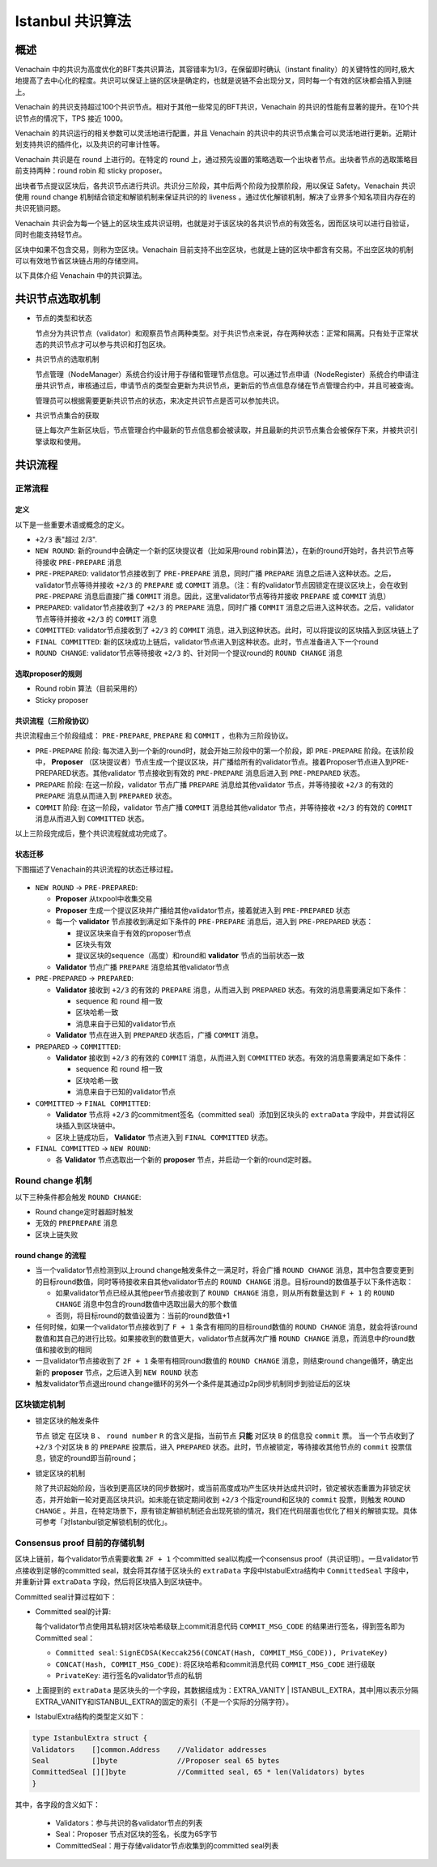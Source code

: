 .. _ibft:

====================
Istanbul 共识算法
====================

概述
=======

Venachain
中的共识为高度优化的BFT类共识算法，其容错率为1/3，在保留即时确认（instant
finality）的关键特性的同时,极大地提高了去中心化的程度。共识可以保证上链的区块是确定的，也就是说链不会出现分叉，同时每一个有效的区块都会插入到链上。

Venachain
的共识支持超过100个共识节点。相对于其他一些常见的BFT共识，Venachain
的共识的性能有显著的提升。在10个共识节点的情况下，TPS 接近 1000。

Venachain 的共识运行的相关参数可以灵活地进行配置，并且 Venachain
的共识中的共识节点集合可以灵活地进行更新。近期计划支持共识的插件化，以及共识的可审计性等。

Venachain 共识是在 round 上进行的。在特定的 round
上，通过预先设置的策略选取一个出块者节点。出块者节点的选取策略目前支持两种：round
robin 和 sticky proposer。

出块者节点提议区块后，各共识节点进行共识。共识分三阶段，其中后两个阶段为投票阶段，用以保证
Safety。Venachain 共识使用 round change
机制结合锁定和解锁机制来保证共识的的 liveness
。通过优化解锁机制，解决了业界多个知名项目内存在的共识死锁问题。

Venachain
共识会为每一个链上的区块生成共识证明，也就是对于该区块的各共识节点的有效签名，因而区块可以进行自验证，同时也能支持轻节点。

区块中如果不包含交易，则称为空区块。Venachain
目前支持不出空区块，也就是上链的区块中都含有交易。不出空区块的机制可以有效地节省区块链占用的存储空间。

以下具体介绍 Venachain 中的共识算法。

共识节点选取机制
===================

-  节点的类型和状态

   节点分为共识节点（validator）和观察员节点两种类型。对于共识节点来说，存在两种状态：正常和隔离。只有处于正常状态的共识节点才可以参与共识和打包区块。

-  共识节点的选取机制

   节点管理（NodeManager）系统合约设计用于存储和管理节点信息。可以通过节点申请（NodeRegister）系统合约申请注册共识节点，审核通过后，申请节点的类型会更新为共识节点，更新后的节点信息存储在节点管理合约中，并且可被查询。

   管理员可以根据需要更新共识节点的状态，来决定共识节点是否可以参加共识。

-  共识节点集合的获取

   链上每次产生新区块后，节点管理合约中最新的节点信息都会被读取，并且最新的共识节点集合会被保存下来，并被共识引擎读取和使用。

共识流程
=============

正常流程
^^^^^^^^^

定义
-----

以下是一些重要术语或概念的定义。

-  ``+2/3`` 表"超过 2/3".

-  ``NEW ROUND``: 新的round中会确定一个新的区块提议者（比如采用round
   robin算法），在新的round开始时，各共识节点等待接收 ``PRE-PREPARE`` 消息
   
-  ``PRE-PREPARED``: validator节点接收到了 ``PRE-PREPARE``
   消息，同时广播 ``PREPARE`` 消息之后进入这种状态。之后，validator节点等待并接收 ``+2/3`` 的 ``PREPARE``
   或 ``COMMIT``
   消息。（注：有的validator节点因锁定在提议区块上，会在收到 ``PRE-PREPARE``
   消息后直接广播 ``COMMIT``
   消息。因此，这里validator节点等待并接收 ``PREPARE`` 或 ``COMMIT``
   消息）
   
-  ``PREPARED``:
   validator节点接收到了 ``+2/3`` 的 ``PREPARE`` 消息，同时广播 ``COMMIT`` 消息之后进入这种状态。之后，validator节点等待并接收 ``+2/3`` 的 ``COMMIT`` 消息
   
-  ``COMMITTED``: validator节点接收到了 ``+2/3`` 的 ``COMMIT`` 消息，进入到这种状态。此时，可以将提议的区块插入到区块链上了
   
-  ``FINAL COMMITTED``:
   新的区块成功上链后，validator节点进入到这种状态。此时，节点准备进入下一个round
   
-  ``ROUND CHANGE``:
   validator节点等待接收 ``+2/3`` 的、针对同一个提议round的 ``ROUND CHANGE`` 消息

选取proposer的规则
---------------------

-  Round robin 算法（目前采用的）

-  Sticky proposer

共识流程（三阶段协议）
----------------------

共识流程由三个阶段组成： ``PRE-PREPARE``, ``PREPARE`` 和 ``COMMIT`` ，也称为三阶段协议。

-  ``PRE-PREPARE`` 阶段:
   每次进入到一个新的round时，就会开始三阶段中的第一个阶段，即 ``PRE-PREPARE`` 阶段。在该阶段中， **Proposer** （区块提议者）节点生成一个提议区块，并广播给所有的validator节点。接着Proposer节点进入到PRE-PREPARED状态。其他validator
   节点接收到有效的 ``PRE-PREPARE`` 消息后进入到 ``PRE-PREPARED`` 状态。
   
-  ``PREPARE`` 阶段: 在这一阶段，validator
   节点广播 ``PREPARE`` 消息给其他validator 节点，并等待接收 ``+2/3``
   的有效的 ``PREPARE`` 消息从而进入到 ``PREPARED`` 状态。
   
-  ``COMMIT`` 阶段: 在这一阶段，validator 节点广播 ``COMMIT`` 消息给其他validator 节点，并等待接收 ``+2/3`` 的有效的 ``COMMIT`` 消息从而进入到 ``COMMITTED`` 状态。

以上三阶段完成后，整个共识流程就成功完成了。

状态迁移
-----------

下图描述了Venachain的共识流程的状态迁移过程。

.. figure:: ../../../images/design/consensus/istanbul_state_flow.jpg

-  ``NEW ROUND`` -> ``PRE-PREPARED``:

   +  **Proposer** 从txpool中收集交易
   
   +  **Proposer** 生成一个提议区块并广播给其他validator节点，接着就进入到 ``PRE-PREPARED`` 状态
	  
   +  每一个 **validator** 节点接收到满足如下条件的 ``PRE-PREPARE`` 消息后，进入到 ``PRE-PREPARED`` 状态：

      *  提议区块来自于有效的proposer节点
	  
      *  区块头有效
	  
      *  提议区块的sequence（高度）和round和 **validator** 节点的当前状态一致

   +  **Validator** 节点广播 ``PREPARE`` 消息给其他validator节点

-  ``PRE-PREPARED`` -> ``PREPARED``:

   +  **Validator** 接收到 ``+2/3`` 的有效的 ``PREPARE`` 消息，从而进入到 ``PREPARED`` 状态。有效的消息需要满足如下条件：

      *  sequence 和 round 相一致
	  
      *  区块哈希一致
	  
      *  消息来自于已知的validator节点

   +  **Validator**
      节点在进入到 ``PREPARED`` 状态后，广播 ``COMMIT`` 消息。

-  ``PREPARED`` -> ``COMMITTED``:

   +  **Validator** 接收到 ``+2/3`` 的有效的 ``COMMIT``
      消息，从而进入到 ``COMMITTED`` 状态。有效的消息需要满足如下条件：

      *  sequence 和 round 相一致
	  
      *  区块哈希一致
	  
      *  消息来自于已知的validator节点

-  ``COMMITTED`` -> ``FINAL COMMITTED``:

   +  **Validator** 节点将 ``+2/3`` 的commitment签名（committed seal）添加到区块头的 ``extraData`` 字段中，并尝试将区块插入到区块链中。
   +  区块上链成功后， **Validator** 节点进入到 ``FINAL COMMITTED`` 状态。

-  ``FINAL COMMITTED`` -> ``NEW ROUND``:

   +  各 **Validator** 节点选取出一个新的 **proposer** 节点，并启动一个新的round定时器。

Round change 机制
^^^^^^^^^^^^^^^^^^^^^

以下三种条件都会触发 ``ROUND CHANGE``:

-  Round change定时器超时触发

-  无效的 ``PREPREPARE`` 消息

-  区块上链失败

round change 的流程
------------------------

-  当一个validator节点检测到以上round change触发条件之一满足时，将会广播 ``ROUND CHANGE`` 消息，其中包含要变更到的目标round数值，同时等待接收来自其他validator节点的 ``ROUND CHANGE`` 消息。目标round的数值基于以下条件选取：

   +  如果validator节点已经从其他peer节点接收到了 ``ROUND CHANGE`` 消息，则从所有数量达到 ``F + 1`` 的 ``ROUND CHANGE`` 消息中包含的round数值中选取出最大的那个数值
	  
   +  否则，将目标round的数值设置为：当前的round数值+1

-  任何时候，如果一个validator节点接收到了 ``F + 1`` 条含有相同的目标round数值的 ``ROUND CHANGE`` 消息，就会将该round数值和其自己的进行比较。如果接收到的数值更大，validator节点就再次广播 ``ROUND CHANGE`` 消息，而消息中的round数值和接收到的相同
   
-  一旦validator节点接收到了 ``2F + 1`` 条带有相同round数值的 ``ROUND CHANGE`` 消息，则结束round change循环，确定出新的 **proposer** 节点，之后进入到 ``NEW ROUND`` 状态
   
-  触发validator节点退出round
   change循环的另外一个条件是其通过p2p同步机制同步到验证后的区块

区块锁定机制
^^^^^^^^^^^^^^^^

-  锁定区块的触发条件

   节点 ``锁定`` 在区块 ``B`` 、 ``round number`` ``R`` 的含义是指，当前节点 **只能** 对区块 ``B`` 的信息投 ``commit`` 票。
   当一个节点收到了 ``+2/3`` 个对区块 ``B`` 的 ``PREPARE`` 投票后，进入 ``PREPARED`` 状态。此时，节点被锁定，等待接收其他节点的 ``commit`` 投票信息，锁定的round即当前round；

-  锁定区块的机制

   除了共识起始阶段，当收到更高区块的同步数据时，或当前高度成功产生区块并达成共识时，锁定被状态重置为非锁定状态，并开始新一轮对更高区块共识。如未能在锁定期间收到 ``+2/3`` 个指定round和区块的 ``commit`` 投票，则触发 ``ROUND CHANGE`` 。并且，在特定场景下，原有锁定解锁机制还会出现死锁的情况，我们在代码层面也优化了相关的解锁实现。具体可参考「对Istanbul锁定解锁机制的优化」。

Consensus proof 目前的存储机制
^^^^^^^^^^^^^^^^^^^^^^^^^^^^^^^^^^^

区块上链前，每个validator节点需要收集 ``2F + 1`` 个committed seal以构成一个consensus proof（共识证明）。一旦validator节点接收到足够的committed seal，就会将其存储于区块头的 ``extraData`` 字段中IstabulExtra结构中 ``CommittedSeal`` 字段中，并重新计算 ``extraData`` 字段，然后将区块插入到区块链中。

Committed seal计算过程如下：

-  Committed seal的计算:

   每个validator节点使用其私钥对区块哈希级联上commit消息代码 ``COMMIT_MSG_CODE`` 的结果进行签名，得到签名即为Committed seal：

   +  ``Committed seal``: ``SignECDSA(Keccak256(CONCAT(Hash, COMMIT_MSG_CODE)), PrivateKey)``
	  
   +  ``CONCAT(Hash, COMMIT_MSG_CODE)``: 将区块哈希和commit消息代码 ``COMMIT_MSG_CODE`` 进行级联
	  
   +  ``PrivateKey``: 进行签名的validator节点的私钥

-  上面提到的 ``extraData`` 是区块头的一个字段，其数据组成为：EXTRA_VANITY \| ISTANBUL_EXTRA，其中|用以表示分隔EXTRA_VANITY和ISTANBUL_EXTRA的固定的索引（不是一个实际的分隔字符）。

-  IstabulExtra结构的类型定义如下：

.. code:: go

     type IstanbulExtra struct {
     Validators    []common.Address    //Validator addresses
     Seal          []byte              //Proposer seal 65 bytes
     CommittedSeal [][]byte            //Committed seal, 65 * len(Validators) bytes
     }

其中，各字段的含义如下： 

   + Validators：参与共识的各validator节点的列表 
   + Seal：Proposer 节点对区块的签名，长度为65字节 
   + CommittedSeal：用于存储validator节点收集到的committed seal列表